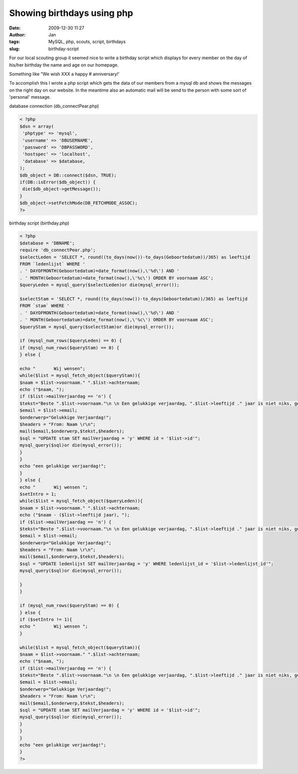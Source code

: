 Showing birthdays using php
###########################
:date: 2009-12-30 11:27
:author: Jan
:tags: MySQL, php, scouts, script, birthdays
:slug: birthday-script 

For our local scouting group it seemed nice to write a birthday script which displays for every member on the day of his/her birthday the name and age on our homepage.

Something like "We wish XXX a happy # anniversary!'

To accomplish this I wrote a php script which gets the data of our members from a mysql db and shows the messages on the right day on our website. In the meantime also an automatic mail will be send to the person with some sort of 'personal' message. 

database connection (db_connectPear.php)

.. code:: php

    < ?php
    $dsn = array(
     'phptype' => 'mysql',
     'username' => 'DBUSERNAME',
     'password' => 'DBPASSWORD',
     'hostspec' => 'localhost',
     'database' => $database,
    );
    $db_object = DB::connect($dsn, TRUE);
    if(DB::isError($db_object)) {
     die($db_object->getMessage());
    }
    $db_object->setFetchMode(DB_FETCHMODE_ASSOC);
    ?>

birthday script (birthday.php)

.. code:: php

    < ?php
    $database = 'DBNAME';
    require 'db_connectPear.php';
    $selectLeden = 'SELECT *, round((to_days(now())-to_days(Geboortedatum))/365) as leeftijd
    FROM `ledenlijst` WHERE '
    . ' DAYOFMONTH(Geboortedatum)=date_format(now(),\'%d\') AND '
    . ' MONTH(Geboortedatum)=date_format(now(),\'%c\') ORDER BY voornaam ASC';
    $queryLeden = mysql_query($selectLeden)or die(mysql_error());

    $selectStam = 'SELECT *, round((to_days(now())-to_days(Geboortedatum))/365) as leeftijd
    FROM `stam` WHERE '
    . ' DAYOFMONTH(Geboortedatum)=date_format(now(),\'%d\') AND '
    . ' MONTH(Geboortedatum)=date_format(now(),\'%c\') ORDER BY voornaam ASC';
    $queryStam = mysql_query($selectStam)or die(mysql_error());

    if (mysql_num_rows($queryLeden) == 0) {
    if (mysql_num_rows($queryStam) == 0) {
    } else {
    
    echo "       Wij wensen";
    while($list = mysql_fetch_object($queryStam)){
    $naam = $list->voornaam." ".$list->achternaam;
    echo ("$naam, ");
    if ($list->mailVerjaardag == 'n') {
    $tekst="Beste ".$list->voornaam."\n \n Een gelukkige verjaardag, ".$list->leeftijd ." jaar is niet niks, geniet van deze mooie dag. \n \n De leiding \n ";
    $email = $list->email;
    $onderwerp="Gelukkige Verjaardag!";
    $headers = "From: Naam \r\n";
    mail($email,$onderwerp,$tekst,$headers);
    $sql = "UPDATE stam SET mailVerjaardag = 'y' WHERE id = '$list->id'";
    mysql_query($sql)or die(mysql_error());
    }
    }
    echo "een gelukkige verjaardag!";
    }
    } else {
    echo "       Wij wensen ";
    $setIntro = 1;
    while($list = mysql_fetch_object($queryLeden)){
    $naam = $list->voornaam." ".$list->achternaam;
    echo ("$naam - ($list->leeftijd jaar), ");
    if ($list->mailVerjaardag == 'n') {
    $tekst="Beste ".$list->voornaam."\n \n Een gelukkige verjaardag, ".$list->leeftijd ." jaar is niet niks, geniet van deze mooie dag. \n \n De leiding";
    $email = $list->email;
    $onderwerp="Gelukkige Verjaardag!";
    $headers = "From: Naam \r\n";
    mail($email,$onderwerp,$tekst,$headers);
    $sql = "UPDATE ledenlijst SET mailVerjaardag = 'y' WHERE ledenlijst_id = '$list->ledenlijst_id'";
    mysql_query($sql)or die(mysql_error());

    }
    }

    if (mysql_num_rows($queryStam) == 0) {
    } else {
    if ($setIntro != 1){
    echo "       Wij wensen ";
    }

    while($list = mysql_fetch_object($queryStam)){
    $naam = $list->voornaam." ".$list->achternaam;
    echo ("$naam, ");
    if ($list->mailVerjaardag == 'n') {
    $tekst="Beste ".$list->voornaam."\n \n Een gelukkige verjaardag, ".$list->leeftijd ." jaar is niet niks, geniet van deze mooie dag. \n \n De leiding";
    $email = $list->email;
    $onderwerp="Gelukkige Verjaardag!";
    $headers = "From: Naam \r\n";
    mail($email,$onderwerp,$tekst,$headers);
    $sql = "UPDATE stam SET mailVerjaardag = 'y' WHERE id = '$list->id'";
    mysql_query($sql)or die(mysql_error());
    }
    }
    }
    echo "een gelukkige verjaardag!";
    }
    ?>
